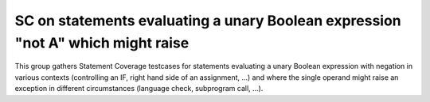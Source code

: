 SC on statements evaluating a unary Boolean expression "not A" which might raise
================================================================================

This group gathers Statement Coverage testcases for statements evaluating 
a unary Boolean expression with negation in various contexts (controlling 
an IF, right hand side of an assignment, ...) and where the single operand
might raise an exception in different circumstances (language check,
subprogram call, ...).
  

.. qmlink:: TCIndexImporter

   *


